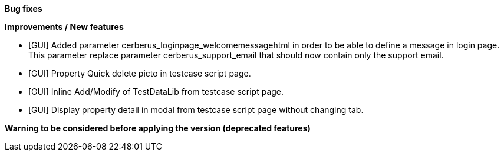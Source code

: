 *Bug fixes*
[square]

*Improvements / New features*
[square]
* [GUI] Added parameter cerberus_loginpage_welcomemessagehtml in order to be able to define a message in login page. This parameter replace parameter cerberus_support_email that should now contain only the support email.
* [GUI] Property Quick delete picto in testcase script page.
* [GUI] Inline Add/Modify of TestDataLib from testcase script page.
* [GUI] Display property detail in modal from testcase script page without changing tab.

*Warning to be considered before applying the version (deprecated features)*
[square]




